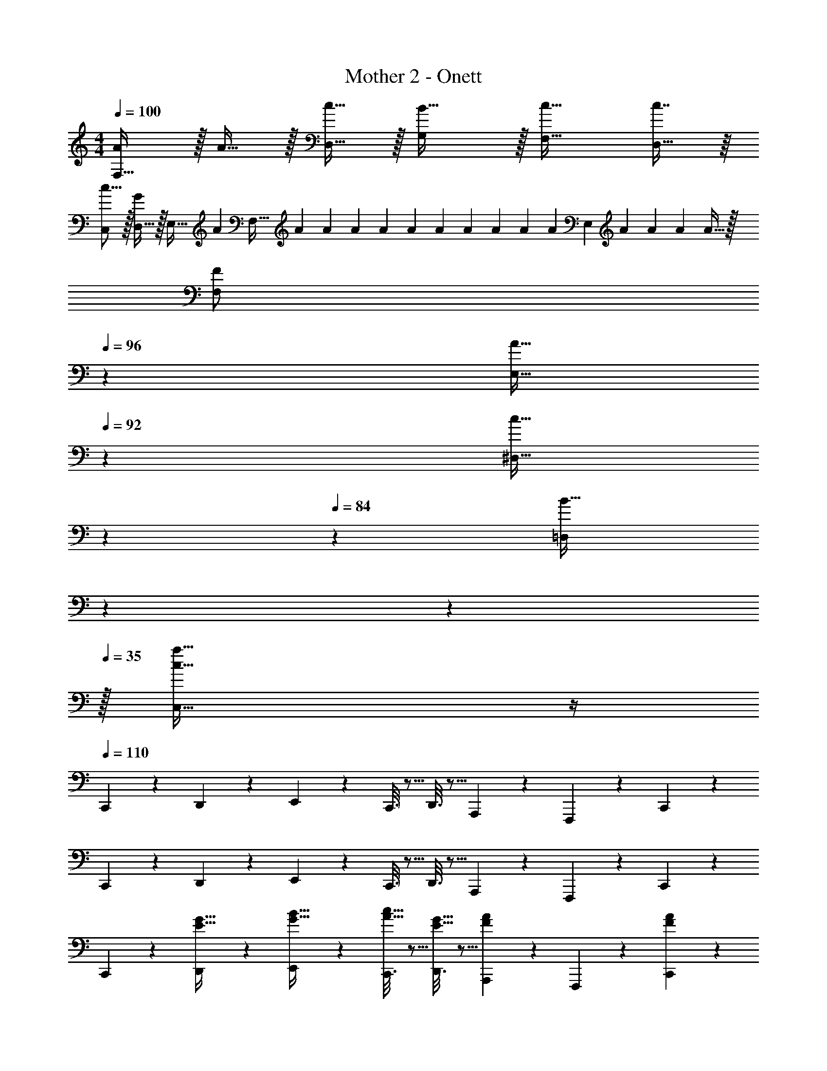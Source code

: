 X: 1
T: Mother 2 - Onett
Z: ABC Generated by Starbound Composer
L: 1/4
M: 4/4
Q: 1/4=100
K: C
[A/F,33/32] z/32 A15/32 z/32 [c15/32D,15/32] z/32 [B31/32G,] z/32 [c31/32F,31/32] [c7/16D,15/32] z/16 
[C,/c9/16] z/32 [D,15/32G] z/32 E,15/32 [z/32A/7] [z25/224F,47/32] A/7 A/7 A/7 A/7 A/7 A/7 A/7 A31/224 A33/224 [z/14A/7] [z/14E,] A23/168 A17/120 A3/20 A15/32 z/32 
[z5/14F/F,/] 
Q: 1/4=96
z39/224 [z41/224A15/32E,15/32] 
Q: 1/4=92
z71/224 [z9/224c15/32^D,15/32] 
Q: 1/4=88
z5/14 
Q: 1/4=84
z23/224 [z/4B31/32=D,] 
Q: 1/4=81
z81/224 
Q: 1/4=78
z5/14 
Q: 1/4=35
z/32 [c39/32a39/32C,39/32] z/4 
Q: 1/4=110
C,,2/9 z89/288 D,,55/288 z89/288 E,,55/288 z89/288 C,,3/16 z5/16 D,,3/16 z5/16 A,,,17/96 z7/24 F,,,/5 z3/10 C,,/5 z3/10 
C,,2/9 z89/288 D,,55/288 z89/288 E,,55/288 z89/288 C,,3/16 z5/16 D,,3/16 z5/16 A,,,17/96 z7/24 F,,,/5 z3/10 C,,/5 z3/10 
C,,2/9 z89/288 [D,,55/288E15/32G15/32] z89/288 [E,,55/288G15/32B15/32] z89/288 [C,,3/16A15/32c15/32] z5/16 [D,,3/16E15/32G15/32] z5/16 [A33/224F17/96A,,,17/96] z9/28 F,,,/5 z3/10 [A/6F/5C,,/5] z/3 
C,,2/9 z89/288 [D,,55/288E15/32G15/32] z89/288 [E,,55/288G15/32B15/32] z89/288 [C,,3/16A15/32c15/32] z5/16 [G5/96E3/32D,,3/32] z7/36 [G11/252E7/72D,,7/72] z47/224 [F33/224D17/96A,,,17/96] z9/28 [E5/28C/5F,,,/5] z9/28 [F/6D/5C,,/5] z/3 
C,,2/9 z89/288 [D,,55/288E15/32G15/32] z89/288 [E,,55/288G15/32B15/32] z89/288 [C,,3/16A15/32c15/32] z5/16 [D,,3/16E15/32G15/32] z5/16 [A33/224F17/96A,,,17/96] z9/28 F,,,/5 z3/10 [A/6F/5C,,/5] z/3 
C,,2/9 z89/288 [D,,55/288E15/32G15/32] z89/288 [E,,55/288G15/32B15/32] z89/288 [C,,3/16A15/32c15/32] z5/16 [G5/96E3/32D,,3/32] z7/36 [G11/252E7/72D,,7/72] z47/224 [F33/224D17/96A,,,17/96] z9/28 [E5/28C/5F,,,/5] z9/28 [F/6D/5C,,/5] z/3 
C,,2/9 z89/288 [D,,55/288C15/32E15/32] z89/288 [E,,55/288D15/32G15/32] z89/288 [C,,3/16E15/32A15/32] z5/16 [D,,3/16A,15/32E15/32] z5/16 [A33/224F17/96A,,,17/96] z9/28 F,,,/5 z3/10 [A/6F/5C,,/5] z/3 
C,,2/9 z89/288 [D,,55/288C15/32E15/32] z89/288 [E,,55/288D15/32G15/32] z89/288 [C,,3/16E15/32A15/32] z5/16 [D,,3/32E5/32A,3/16] z11/72 D,,7/72 z5/32 [E33/224A,17/96A,,,17/96] z9/28 F,,,/5 z3/10 [D/6G,/5C,,/5] z/3 
C,,2/9 z89/288 [D,,55/288C15/32E15/32] z89/288 [E,,55/288D15/32G15/32] z89/288 [C,,3/16E15/32A15/32] z5/16 [D,,3/16A,15/32E15/32] z5/16 [A33/224F17/96A,,,17/96] z9/28 F,,,/5 z3/10 [A/6F/5C,,/5] z/3 
C,,2/9 z89/288 [D,,55/288C15/32E15/32] z89/288 [E,,55/288D15/32G15/32] z89/288 [C,,3/16E15/32A15/32] z5/16 [D,,3/32E5/32A,3/16] z11/72 D,,7/72 z5/32 [E33/224A,17/96A,,,17/96] z9/28 F,,,/5 z3/10 [D/6G,/5C,,/5] z/3 
[F/F,,5/] z/32 [A15/32E15/32] z/32 [c15/32F15/32] z/32 [z23/32DB79/32] 
Q: 1/4=109
z/4 
Q: 1/4=108
z/32 [z15/32G31/32B,,31/32] 
Q: 1/4=107
z/ 
Q: 1/4=106
[z/4F15/32G,,15/32] 
Q: 1/4=105
z/4 
[z/4E/E,,49/32] 
Q: 1/4=110
z9/32 [G15/32D15/32] z/32 [B15/32E15/32] z/32 [A,,,15/32A31/32C] z/32 [z/^G,,,63/32] [F23/16^G47/32] z/32 
[F/D,,49/32] z/32 [A15/32E15/32] z/32 [c15/32F15/32] z/32 [G,,15/32=G] z/32 [z/F,,31/32] A7/16 z/32 [B^G,,] 
[E/c/A,,/] z/32 [F15/32d15/32B,,,15/32] z/32 [G15/32e15/32G,,,15/32] z/32 [z23/32C79/32A79/32F,,,79/32] 
Q: 1/4=109
z3/4 
Q: 1/4=108
z3/4 
Q: 1/4=107
z/4 
Q: 1/4=110
C,,2/9 z89/288 [D,,55/288E15/32G15/32] z89/288 [E,,55/288G15/32B15/32] z89/288 [C,,3/16A15/32c15/32] z5/16 [D,,3/16E15/32G15/32] z5/16 [A33/224F17/96A,,,17/96] z9/28 F,,,/5 z3/10 [A/6F/5C,,/5] z/3 
C,,2/9 z89/288 [D,,55/288E15/32G15/32] z89/288 [E,,55/288G15/32B15/32] z89/288 [C,,3/16A15/32c15/32] z5/16 [G5/96E3/32D,,3/32] z7/36 [G11/252E7/72D,,7/72] z47/224 [F33/224D17/96A,,,17/96] z9/28 [E5/28C/5F,,,/5] z9/28 [F/6D/5C,,/5] z/3 
C,,2/9 z89/288 [D,,55/288E15/32G15/32] z89/288 [E,,55/288G15/32B15/32] z89/288 [C,,3/16A15/32c15/32] z5/16 [D,,3/16E15/32G15/32] z5/16 [A33/224F17/96A,,,17/96] z9/28 F,,,/5 z3/10 [A/6F/5C,,/5] z/3 
C,,2/9 z89/288 [D,,55/288E15/32G15/32] z89/288 [E,,55/288G15/32B15/32] z89/288 [C,,3/16A15/32c15/32] z5/16 [G5/96E3/32D,,3/32] z7/36 [G11/252E7/72D,,7/72] z47/224 [F33/224D17/96A,,,17/96] z9/28 [E5/28C/5F,,,/5] z9/28 [F/6D/5C,,/5] z/3 
C,,2/9 z89/288 [D,,55/288C15/32E15/32] z89/288 [E,,55/288D15/32G15/32] z89/288 [C,,3/16E15/32A15/32] z5/16 [D,,3/16A,15/32E15/32] z5/16 [A33/224F17/96A,,,17/96] z9/28 F,,,/5 z3/10 [A/6F/5C,,/5] z/3 
C,,2/9 z89/288 [D,,55/288C15/32E15/32] z89/288 [E,,55/288D15/32G15/32] z89/288 [C,,3/16E15/32A15/32] z5/16 [D,,3/32E5/32A,3/16] z11/72 D,,7/72 z5/32 [E33/224A,17/96A,,,17/96] z9/28 F,,,/5 z3/10 [D/6G,/5C,,/5] z/3 
C,,2/9 z89/288 [D,,55/288C15/32E15/32] z89/288 [E,,55/288D15/32G15/32] z89/288 [C,,3/16E15/32A15/32] z5/16 [D,,3/16A,15/32E15/32] z5/16 [A33/224F17/96A,,,17/96] z9/28 F,,,/5 z3/10 [A/6F/5C,,/5] z/3 
C,,2/9 z89/288 [D,,55/288C15/32E15/32] z89/288 [E,,55/288D15/32G15/32] z89/288 [C,,3/16E15/32A15/32] z5/16 [D,,3/32E5/32A,3/16] z11/72 D,,7/72 z5/32 [E33/224A,17/96A,,,17/96] z9/28 F,,,/5 z3/10 [D/6G,/5C,,/5] z/3 
[F/F,,5/] z/32 [A15/32E15/32] z/32 [c15/32F15/32] z/32 [z23/32DB79/32] 
Q: 1/4=109
z/4 
Q: 1/4=108
z/32 [z15/32G31/32B,,31/32] 
Q: 1/4=107
z/ 
Q: 1/4=106
[z/4F15/32=G,,15/32] 
Q: 1/4=105
z/4 
[z/4E/E,,49/32] 
Q: 1/4=110
z9/32 [G15/32D15/32] z/32 [B15/32E15/32] z/32 [A,,,15/32A31/32C] z/32 [z/G,,,63/32] [F23/16^G47/32] z/32 
[F/D,,49/32] z/32 [A15/32E15/32] z/32 [c15/32F15/32] z/32 [G,,15/32=G] z/32 [z/F,,31/32] A7/16 z/32 [B^G,,] 
[E/c/A,,/] z/32 [F15/32d15/32B,,,15/32] z/32 [G15/32e15/32G,,,15/32] z/32 [z23/32C79/32A79/32F,,,79/32] 
Q: 1/4=109
z3/4 
Q: 1/4=108
z3/4 
Q: 1/4=107
z/4 
Q: 1/4=110
[z17/32A,,65/32] A,15/32 z/32 B,15/32 z/32 [z/C47/32] [z31/32G,,63/32] D 
[G,/E/=G,,33/32] z/32 C15/32 z/32 [G,15/32E15/32G,,15/32] z/32 [^F,47/32D47/32^F,,63/32] C15/32 z/32 D15/32 z/32 
[E33/32=F,,49/32] C15/32 z/32 [F,,15/32A,31/32] z/32 [z7/32G,,47/32] 
Q: 1/4=109
z/4 
Q: 1/4=108
z/32 [z15/32G,31/32] 
Q: 1/4=107
z/ 
Q: 1/4=106
[z/4=G,,,15/32E,81/32] 
Q: 1/4=105
z/4 
[z/4C,,49/32] 
Q: 1/4=110
z41/32 G,,,15/32 z/32 [E3/8C,,3/8] z19/32 [D2/5B,,,2/5] z3/5 
[C/A,,,33/32] z/32 A,15/32 z/32 [B,15/32A,,,15/32] z/32 [^G,47/32C47/32^G,,,79/32] [G,D] 
[=G,/E/=G,,,49/32] z/32 D15/32 z/32 E15/32 z/32 [B,47/32D47/32^F,,,79/32] [A,4/9C4/9] z/18 [D7/16A,17/32] z/16 
[=F,,,/C33/32E33/32] z/32 D,,,15/32 z/32 [C15/32^G,,,15/32] z/32 [A,47/32^F,,,47/32] [C15/32=G,,,15/32] z/32 [D15/32^G,,,15/32] z/32 
[E/=F,,,/] z/32 [D15/32D,,,15/32] z/32 [E15/32^F,,,15/32] z/32 [=G,,,15/32D79/32] z/32 G,,,3/32 z11/72 G,,,7/72 z5/32 G,,,7/16 z/32 G,,,15/32 z/32 B,,,15/32 z/32 
C,,2/9 z89/288 D,,55/288 z89/288 E,,55/288 z89/288 C,,3/16 z5/16 D,,3/16 z5/16 A,,,17/96 z7/24 =F,,,/5 z3/10 C,,/5 z3/10 
C,,2/9 z89/288 D,,55/288 z89/288 E,,55/288 z89/288 C,,3/16 z5/16 D,,3/16 z5/16 A,,,17/96 z7/24 F,,,/5 z3/10 C,,/5 z3/10 
C,,2/9 z89/288 [D,,55/288E15/32G15/32] z89/288 [E,,55/288G15/32B15/32] z89/288 [C,,3/16A15/32c15/32] z5/16 [D,,3/16E15/32G15/32] z5/16 [A33/224F17/96A,,,17/96] z9/28 F,,,/5 z3/10 [A/6F/5C,,/5] z/3 
C,,2/9 z89/288 [D,,55/288E15/32G15/32] z89/288 [E,,55/288G15/32B15/32] z89/288 [C,,3/16A15/32c15/32] z5/16 [G5/96E3/32D,,3/32] z7/36 [G11/252E7/72D,,7/72] z47/224 [F33/224D17/96A,,,17/96] z9/28 [E5/28C/5F,,,/5] z9/28 [F/6D/5C,,/5] z/3 
C,,2/9 z89/288 [D,,55/288E15/32G15/32] z89/288 [E,,55/288G15/32B15/32] z89/288 [C,,3/16A15/32c15/32] z5/16 [D,,3/16E15/32G15/32] z5/16 [A33/224F17/96A,,,17/96] z9/28 F,,,/5 z3/10 [A/6F/5C,,/5] z/3 
C,,2/9 z89/288 [D,,55/288E15/32G15/32] z89/288 [E,,55/288G15/32B15/32] z89/288 [C,,3/16A15/32c15/32] z5/16 [G5/96E3/32D,,3/32] z7/36 [G11/252E7/72D,,7/72] z47/224 [F33/224D17/96A,,,17/96] z9/28 [E5/28C/5F,,,/5] z9/28 [F/6D/5C,,/5] z/3 
C,,2/9 z89/288 [D,,55/288C15/32E15/32] z89/288 [E,,55/288D15/32G15/32] z89/288 [C,,3/16E15/32A15/32] z5/16 [D,,3/16A,15/32E15/32] z5/16 [A33/224F17/96A,,,17/96] z9/28 F,,,/5 z3/10 [A/6F/5C,,/5] z/3 
C,,2/9 z89/288 [D,,55/288C15/32E15/32] z89/288 [E,,55/288D15/32G15/32] z89/288 [C,,3/16E15/32A15/32] z5/16 [D,,3/32E5/32A,3/16] z11/72 D,,7/72 z5/32 [E33/224A,17/96A,,,17/96] z9/28 F,,,/5 z3/10 [D/6G,/5C,,/5] z/3 
C,,2/9 z89/288 [D,,55/288C15/32E15/32] z89/288 [E,,55/288D15/32G15/32] z89/288 [C,,3/16E15/32A15/32] z5/16 [D,,3/16A,15/32E15/32] z5/16 [A33/224F17/96A,,,17/96] z9/28 F,,,/5 z3/10 [A/6F/5C,,/5] z/3 
C,,2/9 z89/288 [D,,55/288C15/32E15/32] z89/288 [E,,55/288D15/32G15/32] z89/288 [C,,3/16E15/32A15/32] z5/16 [D,,3/32E5/32A,3/16] z11/72 D,,7/72 z5/32 [E33/224A,17/96A,,,17/96] z9/28 F,,,/5 z3/10 [D/6G,/5C,,/5] z/3 
[F/F,,5/] z/32 [A15/32E15/32] z/32 [c15/32F15/32] z/32 [z23/32DB79/32] 
Q: 1/4=109
z/4 
Q: 1/4=108
z/32 [z15/32G31/32B,,31/32] 
Q: 1/4=107
z/ 
Q: 1/4=106
[z/4F15/32G,,15/32] 
Q: 1/4=105
z/4 
[z/4E/E,,49/32] 
Q: 1/4=110
z9/32 [G15/32D15/32] z/32 [B15/32E15/32] z/32 [A,,,15/32A31/32C] z/32 [z/^G,,,63/32] [F23/16^G47/32] z/32 
[F/D,,49/32] z/32 [A15/32E15/32] z/32 [c15/32F15/32] z/32 [G,,15/32=G] z/32 [z/F,,31/32] A7/16 z/32 [B^G,,] 
[E/c/A,,/] z/32 [F15/32d15/32B,,,15/32] z/32 [G15/32e15/32G,,,15/32] z/32 [z23/32C79/32A79/32F,,,79/32] 
Q: 1/4=109
z3/4 
Q: 1/4=108
z3/4 
Q: 1/4=107
z/4 
Q: 1/4=110
[z17/32A,,65/32] A,15/32 z/32 B,15/32 z/32 [z/C47/32] [z31/32G,,63/32] D 
[G,/E/=G,,33/32] z/32 C15/32 z/32 [G,15/32E15/32G,,15/32] z/32 [F,47/32D47/32^F,,63/32] C15/32 z/32 D15/32 z/32 
[E33/32=F,,49/32] C15/32 z/32 [F,,15/32A,31/32] z/32 [z7/32G,,47/32] 
Q: 1/4=109
z/4 
Q: 1/4=108
z/32 [z15/32G,31/32] 
Q: 1/4=107
z/ 
Q: 1/4=106
[z/4=G,,,15/32E,81/32] 
Q: 1/4=105
z/4 
[z/4C,,49/32] 
Q: 1/4=110
z41/32 G,,,15/32 z/32 [E3/8C,,3/8] z19/32 [D2/5B,,,2/5] z3/5 
[C/A,,,33/32] z/32 A,15/32 z/32 [B,15/32A,,,15/32] z/32 [^G,47/32C47/32^G,,,79/32] [G,D] 
[=G,/E/=G,,,49/32] z/32 D15/32 z/32 E15/32 z/32 [B,47/32D47/32^F,,,79/32] [A,4/9C4/9] z/18 [D7/16A,17/32] z/16 
[=F,,,/C33/32E33/32] z/32 D,,,15/32 z/32 [C15/32^G,,,15/32] z/32 [A,47/32^F,,,47/32] [C15/32=G,,,15/32] z/32 [D15/32^G,,,15/32] z/32 
[E/=F,,,/] z/32 [D15/32D,,,15/32] z/32 [E15/32^F,,,15/32] z/32 [=G,,,15/32D79/32] z/32 G,,,3/32 z11/72 G,,,7/72 z5/32 G,,,7/16 z/32 G,,,15/32 z/32 B,,,15/32 z/32 
[G65/32c65/32C,,65/32] 
